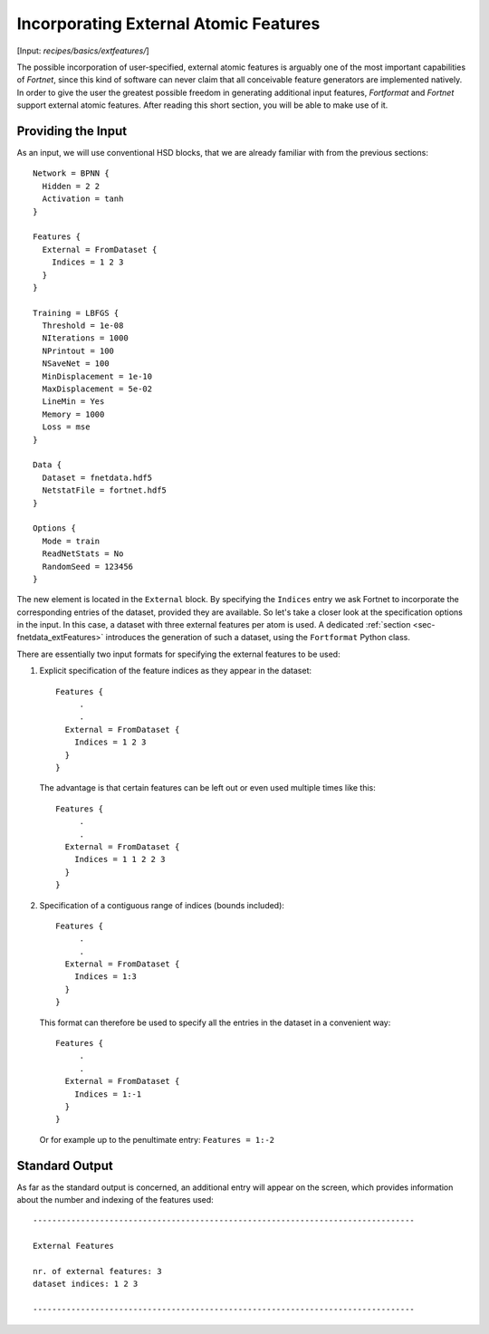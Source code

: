 .. _sec-extfeatures:
.. highlight:: none

**************************************
Incorporating External Atomic Features
**************************************

[Input: `recipes/basics/extfeatures/`]

The possible incorporation of user-specified, external atomic features is
arguably one of the most important capabilities of `Fortnet`, since this kind of
software can never claim that all conceivable feature generators are
implemented natively. In order to give the user the greatest possible freedom in
generating additional input features, `Fortformat` and `Fortnet` support
external atomic features. After reading this short section, you will be able to
make use of it.

Providing the Input
===================

As an input, we will use conventional HSD blocks, that we are already familiar
with from the previous sections::

  Network = BPNN {
    Hidden = 2 2
    Activation = tanh
  }

  Features {
    External = FromDataset {
      Indices = 1 2 3
    }
  }

  Training = LBFGS {
    Threshold = 1e-08
    NIterations = 1000
    NPrintout = 100
    NSaveNet = 100
    MinDisplacement = 1e-10
    MaxDisplacement = 5e-02
    LineMin = Yes
    Memory = 1000
    Loss = mse
  }

  Data {
    Dataset = fnetdata.hdf5
    NetstatFile = fortnet.hdf5
  }

  Options {
    Mode = train
    ReadNetStats = No
    RandomSeed = 123456
  }

The new element is located in the ``External`` block. By specifying the
``Indices`` entry we ask Fortnet to incorporate the corresponding entries of
the dataset, provided they are available. So let's take a closer look at the
specification options in the input. In this case, a dataset with three external
features per atom is used. A dedicated :ref:`section <sec-fnetdata_extFeatures>`
introduces the generation of such a dataset, using the ``Fortformat`` Python
class.

There are essentially two input formats for specifying the external features
to be used:

1. Explicit specification of the feature indices as they appear in the dataset::

    Features {
	 .
	 .
      External = FromDataset {
	Indices = 1 2 3
      }
    }

  The advantage is that certain features can be left out or even used multiple
  times like this::

    Features {
	 .
	 .
      External = FromDataset {
	Indices = 1 1 2 2 3
      }
    }

2. Specification of a contiguous range of indices (bounds included)::

    Features {
	 .
	 .
      External = FromDataset {
	Indices = 1:3
      }
    }

  This format can therefore be used to specify all the entries in the dataset in
  a convenient way::

    Features {
	 .
	 .
      External = FromDataset {
	Indices = 1:-1
      }
    }

  Or for example up to the penultimate entry: ``Features = 1:-2``


Standard Output
===============

As far as the standard output is concerned, an additional entry will appear on
the screen, which provides information about the number and indexing of the
features used::

  --------------------------------------------------------------------------------

  External Features

  nr. of external features: 3
  dataset indices: 1 2 3

  --------------------------------------------------------------------------------
